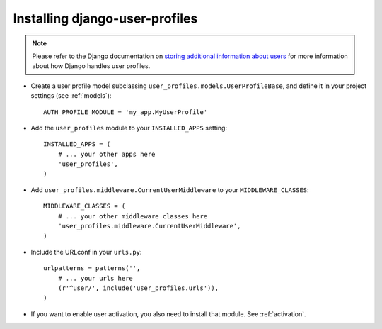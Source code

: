 Installing django-user-profiles
*******************************

.. note::
   Please refer to the Django documentation on `storing additional information
   about users
   <https://docs.djangoproject.com/en/1.3/topics/auth/#storing-additional-information-about-users>`_
   for more information about how Django handles user profiles.

- Create a user profile model subclassing
  ``user_profiles.models.UserProfileBase``, and define it in your project
  settings (see :ref:`models`)::

    AUTH_PROFILE_MODULE = 'my_app.MyUserProfile'
   
- Add the ``user_profiles`` module to your ``INSTALLED_APPS`` setting::

    INSTALLED_APPS = (
        # ... your other apps here 
        'user_profiles',
    )

- Add ``user_profiles.middleware.CurrentUserMiddleware`` to your ``MIDDLEWARE_CLASSES``::

    MIDDLEWARE_CLASSES = (
        # ... your other middleware classes here 
        'user_profiles.middleware.CurrentUserMiddleware',
    )


- Include the URLconf in your ``urls.py``::

    urlpatterns = patterns('',
        # ... your urls here
        (r'^user/', include('user_profiles.urls')),
    )

- If you want to enable user activation, you also need to install that module.
  See :ref:`activation`. 


